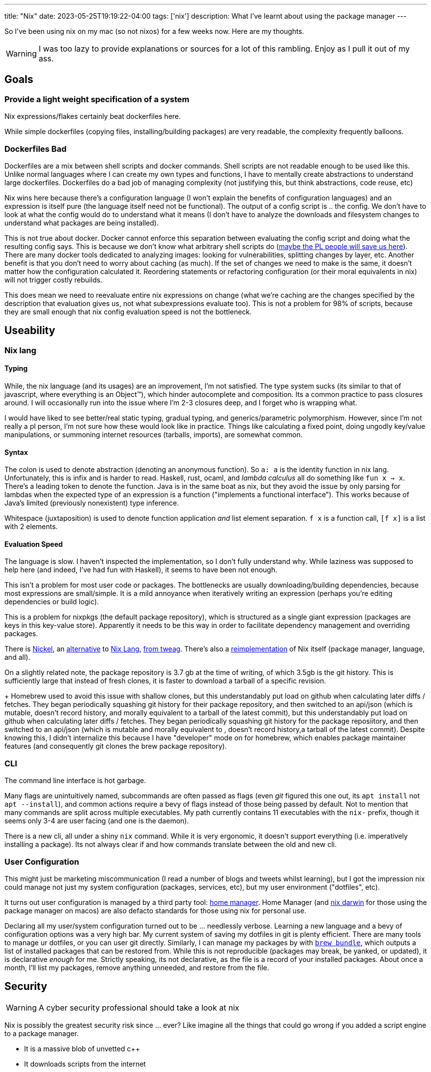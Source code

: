---
title: "Nix"
date: 2023-05-25T19:19:22-04:00
tags: ['nix']
description: What I've learnt about using the package manager
---

So I've been using nix on my mac (so not nixos) for a few weeks now. Here are my thoughts.

WARNING: I was too lazy to provide explanations or sources for a lot of this rambling. Enjoy as I pull it out of my ass.

== Goals

=== Provide a light weight specification of a system

Nix expressions/flakes certainly beat dockerfiles here.

While simple dockerfiles (copying files, installing/building packages) are very readable, the complexity frequently balloons.

=== Dockerfiles Bad

Dockerfiles are a mix between shell scripts and docker commands. Shell scripts are not readable enough to be used like this. Unlike normal languages where I can create my own types and functions, I have to mentally create abstractions to understand large dockerfiles. Dockerfiles do a bad job of managing complexity (not justifying this, but think abstractions, code reuse, etc)

Nix wins here because there's a configuration language (I won't explain the benefits of configuration languages) and an expression is itself pure (the language itself need not be functional). The output of a config script is ..  the config. We don't have to look at what the config would do to understand what it means (I don't have to analyze the downloads and filesystem changes to understand what packages are being installed).

This is not true about docker. Docker cannot enforce this separation between evaluating the config script and doing what the resulting config says. This is because we don't know what arbitrary shell scripts do (https://mgree.github.io/papers/popl2020_smoosh.pdf[maybe the PL people will save us here]). There are many docker tools dedicated to analyzing images: looking for vulnerabilities, splitting changes by layer, etc. Another benefit is that you don't need to worry about caching (as much). If the set of changes we need to make is the same, it doesn't matter how the configuration calculated it. Reordering statements or refactoring configuration (or their moral equivalents in nix) will not trigger costly rebuilds.

This does mean we need to reevaluate entire nix expressions on change (what we're caching are the changes specified by the description that evaluation gives us, not what subexpressions evaluate too). This is not a problem for 98% of scripts, because they are small enough that nix config evaluation speed is not the bottleneck.

== Useability

=== Nix lang

==== Typing

While, the nix language (and its usages) are an improvement, I'm not satisfied. The type system sucks (its similar to that of javascript, where everything is an Object™️), which hinder autocomplete and composition. Its a common practice to pass closures around. I will occasionally run into the issue where I'm 2-3 closures deep, and I forget who is wrapping what.

I would have liked to see better/real static typing, gradual typing, and generics/parametric polymorphism. However, since I'm not really a pl person, I'm not sure how these would look like in practice. Things like calculating a fixed point, doing ungodly key/value manipulations, or summoning internet resources (tarballs, imports), are somewhat common.

==== Syntax

The colon is used to denote abstraction (denoting an anonymous function). So `a: a` is the identity function in nix lang. Unfortunately, this is infix and is harder to read. Haskell, rust, ocaml, and _lambda calculus_ all do something like `fun x -> x`. There's a leading token to denote the function. Java is in the same boat as nix, but they avoid the issue by only parsing for lambdas when the expected type of an expression is a function ("implements a functional interface"). This works because of Java's limited (previously nonexistent) type inference.

Whitespace (juxtaposition) is used to denote function application _and_ list element separation. `f x` is a function call, `[f x]` is a list with 2 elements.

==== Evaluation Speed

The language is slow. I haven't inspected the implementation, so I don't fully understand why. While laziness was supposed to help here (and indeed, I've had fun with Haskell), it seems to have been not enough.

This isn't a problem for most user code or packages. The bottlenecks are usually downloading/building dependencies, because most expressions are small/simple. It is a mild annoyance when iteratively writing an expression (perhaps you're editing dependencies or build logic).

This is a problem for nixpkgs (the default package repository), which is structured as a single giant expression (packages are keys in this key-value store). Apparently it needs to be this way in order to facilitate dependency management and overriding packages.

There is https://github.com/tweag/nickel[Nickel], an https://github.com/nickel-lang[alternative] to https://github.com/nickel-lang/nickel-nix[Nix Lang], https://www.tweag.io/blog/tags/nickel/[from tweag]. There's also a https://tvl.fyi/blog/rewriting-nix[reimplementation] of Nix itself (package manager, language, and all).

On a slightly related note, the package repository is 3.7 gb at the time of writing, of which 3.5gb is the git history. This is sufficiently large that instead of fresh clones, it is faster to download a tarball of a specific revision.
+
Homebrew used to avoid this issue with shallow clones, but this understandably put load on github when calculating later diffs / fetches. They began periodically squashing git history for their package repository, and then switched to an api/json (which is mutable, doesn't record history, and morally equivalent to a tarball of the latest commit), but this understandably put load on github when calculating later diffs / fetches. They began periodically squashing git history for the package reposiitory, and then switched to an api/json (which is mutable and morally equivalent to , doesn't record history,a tarball of the latest commit). Despite knowing this, I didn't internalize this because I have "developer" mode on for homebrew, which enables package maintainer features (and consequently git clones the brew package repository).

=== CLI

The command line interface is hot garbage.

Many flags are unintuitively named, subcommands are often passed as flags (even _git_ figured this one out, its `apt install` not `apt --install`), and common actions require a bevy of flags instead of those being passed by default.
Not to mention that many commands are split across multiple executables.
My path currently contains 11 executables with the `nix-` prefix, though it seems only 3-4 are user facing (and one is the daemon).

There is a new cli, all under a shiny `nix` command.
While it is very ergonomic, it doesn't support everything (i.e. imperatively installing a package).
Its not always clear if and how commands translate between the old and new cli.

=== User Configuration

This might just be marketing miscommunication (I read a number of blogs and tweets whilst learning), but I got the impression nix could manage not just my system configuration (packages, services, etc), but my user environment ("dotfiles", etc).

It turns out user configuration is managed by a third party tool: https://github.com/nix-community/home-manager[home manager].
Home Manager (and https://github.com/LnL7/nix-darwin[nix darwin] for those using the package manager on macos) are also defacto standards for those using nix for personal use.

Declaring all my user/system configuration turned out to be ... needlessly verbose. Learning a new language and a bevy of configuration options was a very high bar. My current system of saving my dotfiles in git is plenty efficient. There are many tools to manage ur dotfiles, or you can user git directly. Similarly, I can manage my packages by with https://github.com/Homebrew/homebrew-bundle[`brew bundle`], which outputs a list of installed packages that can be restored from. While this is not reproducible (packages may break, be yanked, or updated), it is declarative _enough_ for me. Strictly speaking, its not declarative, as the file is a record of your installed packages. About once a month, I'll list my packages, remove anything unneeded, and restore from the file.

== Security

WARNING: A cyber security professional should take a look at nix

Nix is possibly the greatest security risk since ... ever? Like imagine all the things that could go wrong if you added a script engine to a package manager.

* It is a massive blob of unvetted c++
* It downloads scripts from the internet
** Like how browsers download/run javascript. The risk is less since we evaluate configuration.
* Its a package manager, so all the usual risk there
* It also manages other system config, so it requires arbitrary access to the filesystem. `apt` would never edit your dotfiles, but nix might.

== Learning Nix (pedagogical clarity)

Learning was extremely hard.

Installing was hard because there are variations:

* Single or multi user?
* Flake support?
* The new `nix` cli?

I used a https://zero-to-nix.com/concepts/nix-installer[third party installer] that made clear what changes were being made and made it easy to undo/uninstall.
I uninstalled multiple times to make sure no funny business was going on, since it wasn't as simple as deleting `/nix`.

There is a _lot_ of terminology. Even for someone coming from a functional programming background, there was a lot of nix's architecture that wasn't clear to me. I use "expression" a lot in this article, but I'm definitely using it wrong.

Packages exist in many forms, with similar language being used to refer to all of these forms: the package manifest, the serialization thereof, the package archive, and the final unpacked directory in the nix store.

The fact that there is a https://nixos.org/guides/nix-pills/[nix pills book] with 20 chapters and a somewhat obtuse https://nixos.org/manual/nix/stable/advanced-topics/distributed-builds.html[reference] does not bode well for nix's complexity.

I read dozens of articles before piecing it all together, and boy was the borg ugly. There is massive variation in writing quality, features used (flakes, nix lang features, 3rd party libraries and tools), and documentation detail. Some articles just vomit their nix code.


== Conclusion

I don't need nix to manage my system, since my existing setup is as simple as it gets. Using it to replace dockerfile and developer environments is a killer app. I've already added flakes to a number of projects. Knowing that an environnement is only a `cd` away is such a blessing.

== Links

TIP: These are roughly listed in reading order. You can additionally sort these and other sources by writing quality, newness, and flake usage (in that order).

I learnt nix by reading the closure of a set of nix links that came about through googling and official sources. This is comprehensive but inefficient. It requires weeks of time, content deduping, link pruning strategies. I stopped reading when I frequently kept coming across the same links, not when I read every possible article (almost fixpoint iteration).

If you want to follow the same strategy, start with https://wiki.nikiv.dev/package-managers/nix/[nikiv.dev] and focus on sources that cover _personal_ usage of nix (user environment, developer environment, simple packages, and flakes that cover those use cases). 

* Julia Evans gentle intro
** https://jvns.ca/blog/2023/02/28/some-notes-on-using-nix/
** https://jvns.ca/blog/2023/03/03/how-do-nix-builds-work-/

* Tutorial Series: https://ianthehenry.com/posts/how-to-learn-nix/
** Thorough, well written, stream of consciousness (which highlights common misconceptions and questions)

* Official / Pseudo Official Stuff
** https://zero-to-nix.com/
** https://nix.dev
** https://nixos.org/guides/nix-pills/
** https://nixos.org/manual/nix/stable

* Companies using/contributing to nix. They have articles about advanced features, use cases, and a variety of topics
** https://www.tweag.io/blog/tags/nix/
** https://determinate.systems

* Packaging software / Developer Environments in nix. _Note which sources use flakes_
** https://fasterthanli.me/series/building-a-rust-service-with-nix[Rust binary and docker container]
** https://www.breakds.org/post/build-rust-package/
** https://srid.ca/rust-nix
** https://kalbas.it/2019/02/26/manage-a-static-website-with-hugo-and-nix/
** https://yannherklotz.com/nix-for-coq[Coq]
** https://flyx.org/nix-flakes-latex[LaTeX]
** https://www.breakds.org/category/nix/[C++, Python, Rust]
** https://www.breakds.org/post/flake-part-1-packaging/

* Flakes: making nix environments and builds reproducible, instead of just deterministic & pure)
** https://serokell.io/blog/practical-nix-flakes
** https://zimbatm.com/notes/summary-of-nix-flakes-vs-original-nix
** https://terranix.org/documentation/getting-startet-with-nix-flakes/
** https://www.breakds.org/post/flake-part-1-packaging/

* More Links
** https://wiki.nikiv.dev/package-managers/nix/
** https://r6.ca/blog/20140422T142911Z.html
** https://zameermanji.com/blog/2023/3/26/using-nix-without-root/
** https://checkoway.net/musings/nix/
** https://www.bekk.christmas/post/2021/16/dotfiles-with-nix-and-home-manager

